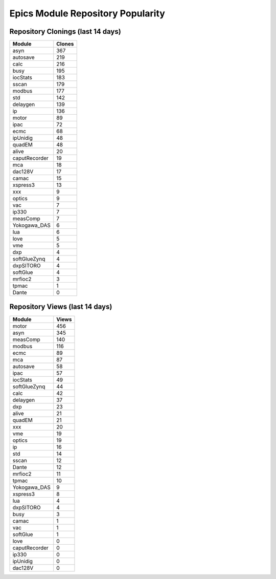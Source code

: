 ==================================
Epics Module Repository Popularity
==================================



Repository Clonings (last 14 days)
----------------------------------
.. csv-table::
   :header: Module, Clones

   asyn, 367
   autosave, 219
   calc, 216
   busy, 195
   iocStats, 183
   sscan, 179
   modbus, 177
   std, 142
   delaygen, 139
   ip, 136
   motor, 89
   ipac, 72
   ecmc, 68
   ipUnidig, 48
   quadEM, 48
   alive, 20
   caputRecorder, 19
   mca, 18
   dac128V, 17
   camac, 15
   xspress3, 13
   xxx, 9
   optics, 9
   vac, 7
   ip330, 7
   measComp, 7
   Yokogawa_DAS, 6
   lua, 6
   love, 5
   vme, 5
   dxp, 4
   softGlueZynq, 4
   dxpSITORO, 4
   softGlue, 4
   mrfioc2, 3
   tpmac, 1
   Dante, 0



Repository Views (last 14 days)
-------------------------------
.. csv-table::
   :header: Module, Views

   motor, 456
   asyn, 345
   measComp, 140
   modbus, 116
   ecmc, 89
   mca, 87
   autosave, 58
   ipac, 57
   iocStats, 49
   softGlueZynq, 44
   calc, 42
   delaygen, 37
   dxp, 23
   alive, 21
   quadEM, 21
   xxx, 20
   vme, 19
   optics, 19
   ip, 16
   std, 14
   sscan, 12
   Dante, 12
   mrfioc2, 11
   tpmac, 10
   Yokogawa_DAS, 9
   xspress3, 8
   lua, 4
   dxpSITORO, 4
   busy, 3
   camac, 1
   vac, 1
   softGlue, 1
   love, 0
   caputRecorder, 0
   ip330, 0
   ipUnidig, 0
   dac128V, 0

